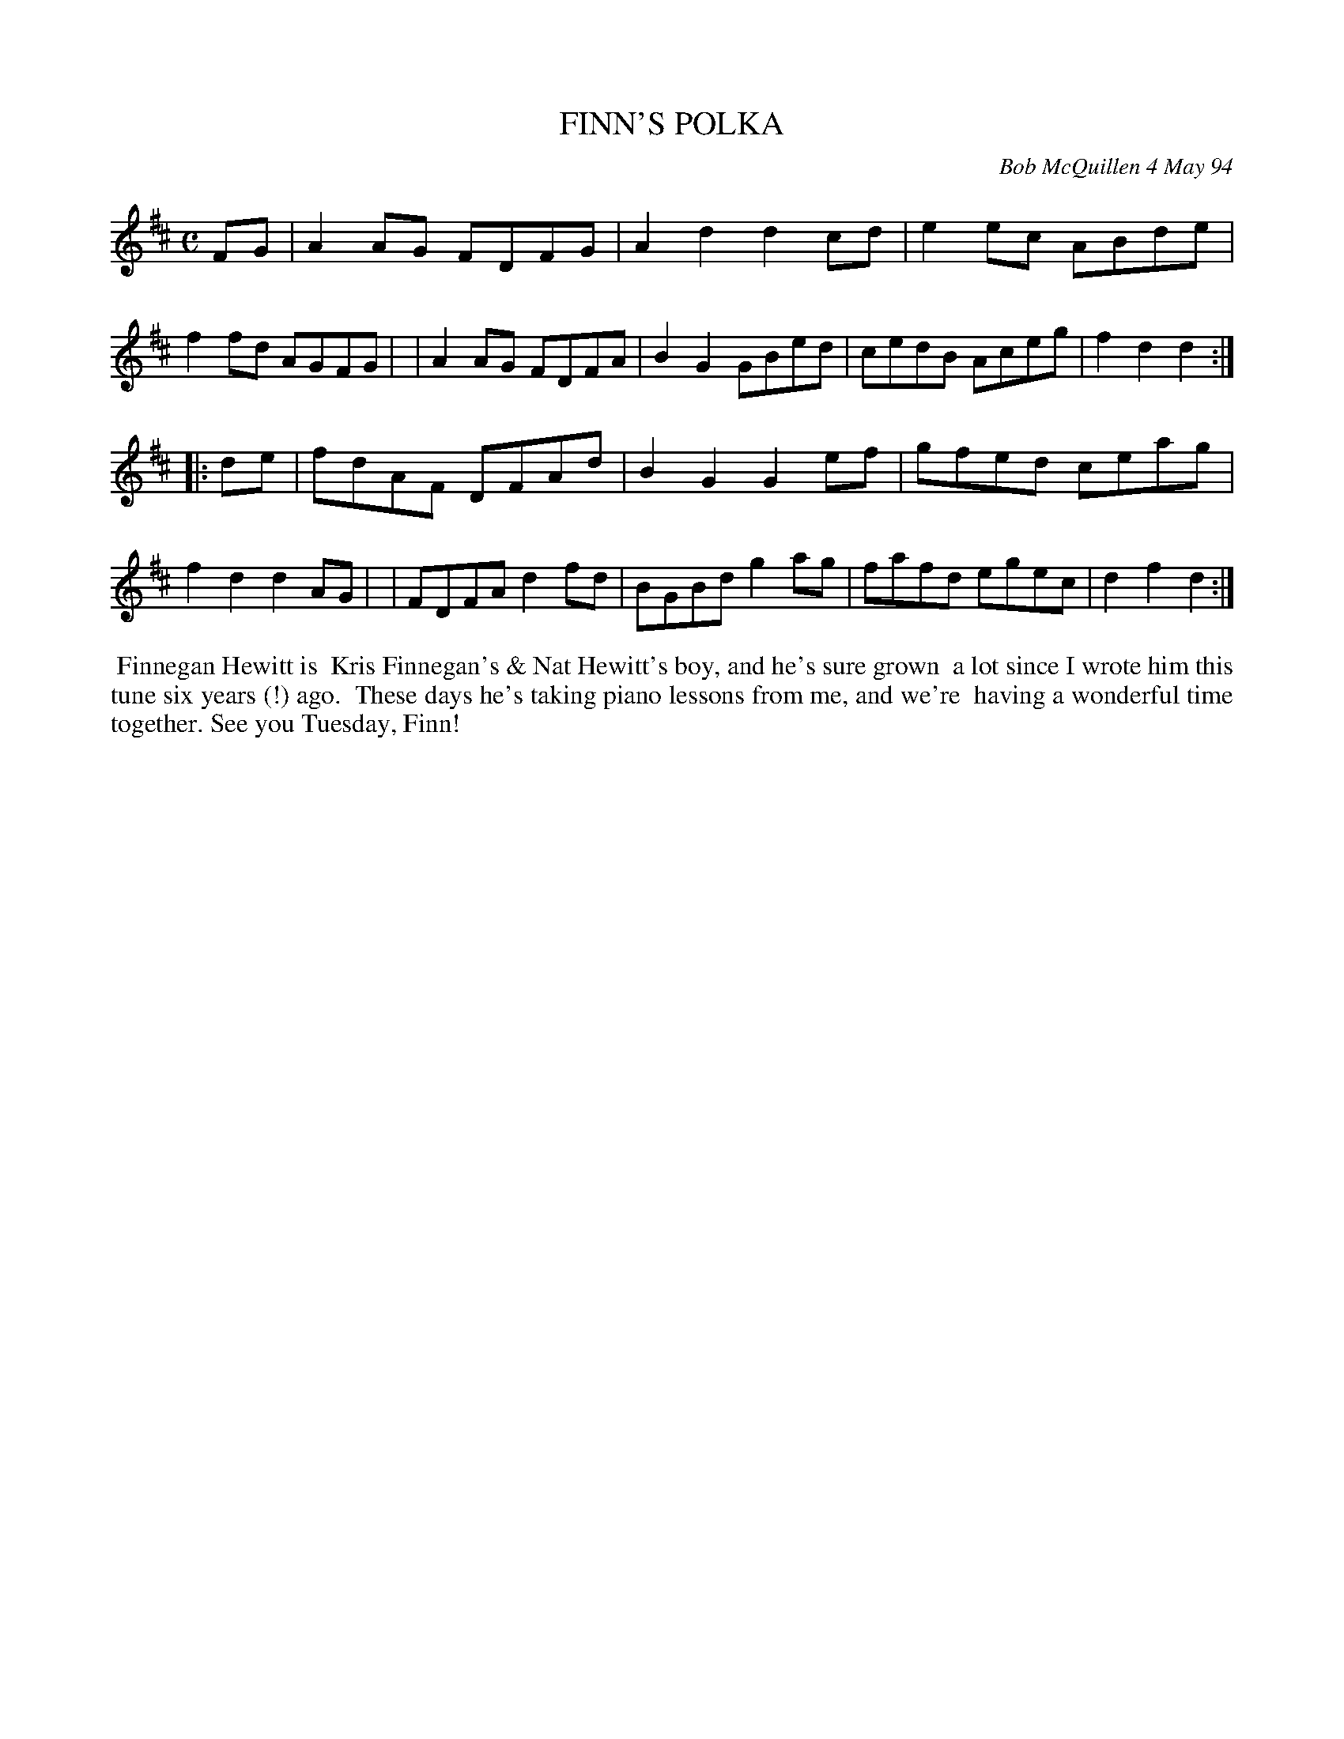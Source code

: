 X: 11033
T: FINN'S POLKA
C: Bob McQuillen 4 May 94
B: Bob's Note Book 11 #33
%R: polka
Z: 2020 John Chambers <jc:trillian.mit.edu>
M: C
L: 1/8
K: D
FG \
| A2AG FDFG | A2d2 d2cd | e2ec ABde | f2fd AGFG |\
| A2AG FDFA | B2G2 GBed | cedB Aceg | f2d2 d2  :|
|: de \
| fdAF DFAd | B2G2 G2ef | gfed ceag | f2d2 d2AG |\
| FDFA d2fd | BGBd g2ag | fafd egec | d2f2 d2  :|
%%begintext align
%% Finnegan Hewitt is
%% Kris Finnegan's & Nat Hewitt's boy, and he's sure grown
%% a lot since I wrote him this tune six years (!) ago.
%% These days he's taking piano lessons from me, and we're
%% having a wonderful time together. See you Tuesday, Finn!
%%endtext
